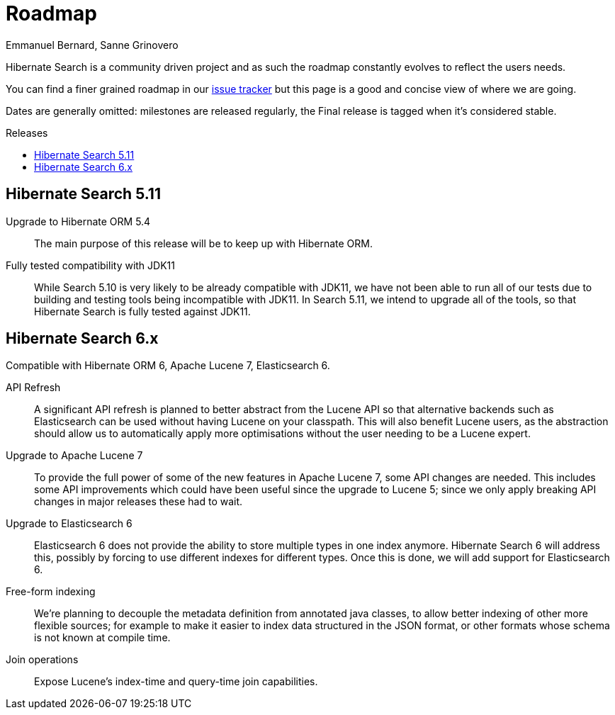 = Roadmap
Emmanuel Bernard, Sanne Grinovero
:awestruct-layout: project-roadmap
:awestruct-project: search
:toc:
:toc-placement: preamble
:toc-title: Releases

Hibernate Search is a community driven project and as such the roadmap constantly evolves to reflect the users needs.

You can find a finer grained roadmap in our https://hibernate.atlassian.net/browse/HSEARCH[issue tracker] but this page is a good and concise view of where we are going.

Dates are generally omitted: milestones are released regularly, the Final release is tagged when it's considered stable.

== Hibernate Search 5.11

Upgrade to Hibernate ORM 5.4::
The main purpose of this release will be to keep up with Hibernate ORM.

Fully tested compatibility with JDK11::
While Search 5.10 is very likely to be already compatible with JDK11,
we have not been able to run all of our tests due to building and testing tools being incompatible with JDK11.
In Search 5.11, we intend to upgrade all of the tools, so that Hibernate Search is fully tested against JDK11.

== Hibernate Search 6.x

Compatible with Hibernate ORM 6, Apache Lucene 7, Elasticsearch 6.

API Refresh::
A significant API refresh is planned to better abstract from the Lucene API so that alternative backends such as Elasticsearch can be used without having Lucene on your classpath.
This will also benefit Lucene users, as the abstraction should allow us to automatically apply more optimisations without the user needing to be a Lucene expert.

Upgrade to Apache Lucene 7::
To provide the full power of some of the new features in Apache Lucene 7, some API changes are needed.
This includes some API improvements which could have been useful since the upgrade to Lucene 5; since we only apply breaking API changes in major releases these had to wait.

Upgrade to Elasticsearch 6::
Elasticsearch 6 does not provide the ability to store multiple types in one index anymore.
Hibernate Search 6 will address this, possibly by forcing to use different indexes for different types.
Once this is done, we will add support for Elasticsearch 6.

Free-form indexing::
We're planning to decouple the metadata definition from annotated java classes, to allow better indexing of other more flexible sources;
for example to make it easier to index data structured in the JSON format, or other formats whose schema is not known at compile time.

Join operations::
Expose Lucene's index-time and query-time join capabilities.


